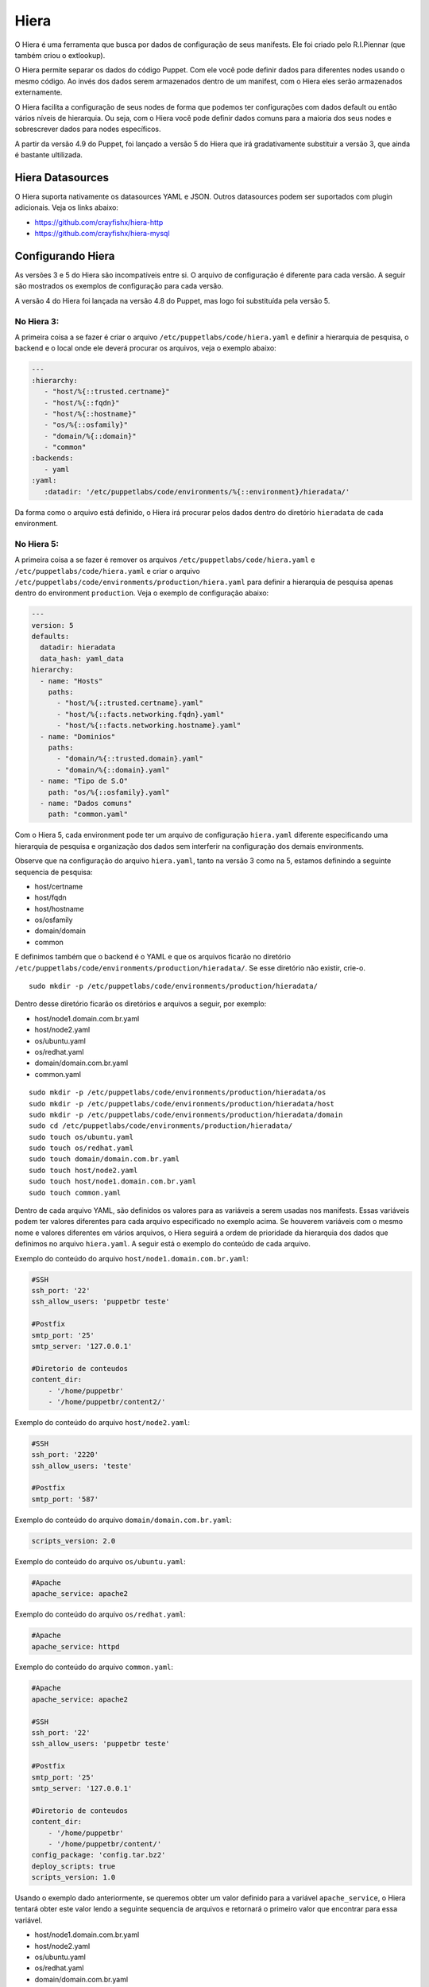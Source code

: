 Hiera
=====

O Hiera é uma ferramenta que busca por dados de configuração de seus manifests. \
Ele foi criado pelo R.I.Piennar (que também criou o extlookup).

O Hiera permite separar os dados do código Puppet. Com ele você pode definir \
dados para diferentes nodes usando o mesmo código. Ao invés dos dados serem \
armazenados dentro de um manifest, com o Hiera eles serão armazenados externamente.

O Hiera facilita a configuração de seus nodes de forma que podemos ter configurações \
com dados default ou então vários níveis de hierarquia. Ou seja, com o Hiera você \
pode definir dados comuns para a maioria dos seus nodes e sobrescrever dados para \
nodes específicos.

A partir da versão 4.9 do Puppet, foi lançado a versão 5 do Hiera que irá gradativamente \
substituir a versão 3, que ainda é bastante ultilizada.

Hiera Datasources
-----------------

O Hiera suporta nativamente os datasources YAML e JSON. Outros datasources podem \
ser suportados com plugin adicionais. Veja os links abaixo:

* https://github.com/crayfishx/hiera-http
* https://github.com/crayfishx/hiera-mysql

Configurando Hiera
------------------

As versões 3 e 5 do Hiera são incompatíveis entre si. O arquivo de configuração é \
diferente para cada versão. A seguir são mostrados os exemplos de configuração \
para cada versão.

A versão 4 do Hiera foi lançada na versão 4.8 do Puppet, mas logo foi substituída \
pela versão 5.

No Hiera 3:
```````````

A primeira coisa a se fazer é criar o arquivo ``/etc/puppetlabs/code/hiera.yaml`` \
e definir a hierarquia de pesquisa, o backend e o local onde ele deverá procurar \
os arquivos, veja o exemplo abaixo:

.. code-block:: ruby

  ---
  :hierarchy:
     - "host/%{::trusted.certname}"
     - "host/%{::fqdn}"
     - "host/%{::hostname}"
     - "os/%{::osfamily}"
     - "domain/%{::domain}"
     - "common"
  :backends:
     - yaml
  :yaml:
     :datadir: '/etc/puppetlabs/code/environments/%{::environment}/hieradata/'

Da forma como o arquivo está definido, o Hiera irá procurar pelos dados dentro \
do diretório ``hieradata`` de cada environment.

No Hiera 5:
```````````

A primeira coisa a se fazer é remover os arquivos ``/etc/puppetlabs/code/hiera.yaml`` \
e ``/etc/puppetlabs/code/hiera.yaml`` e criar o arquivo \
``/etc/puppetlabs/code/environments/production/hiera.yaml`` para definir a \
hierarquia de pesquisa apenas dentro do environment ``production``. \
Veja o exemplo de configuração abaixo:

.. code-block:: ruby

  ---
  version: 5
  defaults:
    datadir: hieradata
    data_hash: yaml_data
  hierarchy:
    - name: "Hosts"
      paths:
        - "host/%{::trusted.certname}.yaml"
        - "host/%{::facts.networking.fqdn}.yaml"
        - "host/%{::facts.networking.hostname}.yaml"
    - name: "Dominios"
      paths:
        - "domain/%{::trusted.domain}.yaml"
        - "domain/%{::domain}.yaml"
    - name: "Tipo de S.O"
      path: "os/%{::osfamily}.yaml"
    - name: "Dados comuns"
      path: "common.yaml"

Com o Hiera 5, cada environment pode ter um arquivo de configuração ``hiera.yaml`` \
diferente especificando uma hierarquia de pesquisa e organização dos dados sem \
interferir na configuração dos demais environments.

Observe que na configuração do arquivo ``hiera.yaml``, tanto na versão 3 como na 5, \
estamos definindo a seguinte sequencia de pesquisa:

* host/certname
* host/fqdn
* host/hostname
* os/osfamily
* domain/domain
* common

E definimos também que o backend é o YAML e que os arquivos ficarão no diretório \
``/etc/puppetlabs/code/environments/production/hieradata/``. Se esse diretório \
não existir, crie-o.

::

  sudo mkdir -p /etc/puppetlabs/code/environments/production/hieradata/

Dentro desse diretório ficarão os diretórios e arquivos a seguir, por exemplo:

* host/node1.domain.com.br.yaml
* host/node2.yaml
* os/ubuntu.yaml
* os/redhat.yaml
* domain/domain.com.br.yaml
* common.yaml

::

  sudo mkdir -p /etc/puppetlabs/code/environments/production/hieradata/os
  sudo mkdir -p /etc/puppetlabs/code/environments/production/hieradata/host
  sudo mkdir -p /etc/puppetlabs/code/environments/production/hieradata/domain
  sudo cd /etc/puppetlabs/code/environments/production/hieradata/
  sudo touch os/ubuntu.yaml
  sudo touch os/redhat.yaml
  sudo touch domain/domain.com.br.yaml
  sudo touch host/node2.yaml
  sudo touch host/node1.domain.com.br.yaml
  sudo touch common.yaml

Dentro de cada arquivo YAML, são definidos os valores para as variáveis a serem \
usadas nos manifests. Essas variáveis podem ter valores diferentes para cada \
arquivo especificado no exemplo acima. Se houverem variáveis com o mesmo nome \
e valores diferentes em vários arquivos, o Hiera seguirá a ordem de prioridade \
da hierarquia dos dados que definimos no arquivo ``hiera.yaml``. A seguir está \
o exemplo do conteúdo de cada arquivo.

Exemplo do conteúdo do arquivo ``host/node1.domain.com.br.yaml``:

.. code-block:: ruby

  #SSH
  ssh_port: '22'
  ssh_allow_users: 'puppetbr teste'

  #Postfix
  smtp_port: '25'
  smtp_server: '127.0.0.1'

  #Diretorio de conteudos
  content_dir:
      - '/home/puppetbr'
      - '/home/puppetbr/content2/'

Exemplo do conteúdo do arquivo ``host/node2.yaml``:

.. code-block:: ruby

  #SSH
  ssh_port: '2220'
  ssh_allow_users: 'teste'

  #Postfix
  smtp_port: '587'

Exemplo do conteúdo do arquivo ``domain/domain.com.br.yaml``:

.. code-block:: ruby

  scripts_version: 2.0

Exemplo do conteúdo do arquivo ``os/ubuntu.yaml``:

.. code-block:: ruby

  #Apache
  apache_service: apache2

Exemplo do conteúdo do arquivo ``os/redhat.yaml``:

.. code-block:: ruby

  #Apache
  apache_service: httpd

Exemplo do conteúdo do arquivo ``common.yaml``:

.. code-block:: ruby

  #Apache
  apache_service: apache2

  #SSH
  ssh_port: '22'
  ssh_allow_users: 'puppetbr teste'

  #Postfix
  smtp_port: '25'
  smtp_server: '127.0.0.1'

  #Diretorio de conteudos
  content_dir:
      - '/home/puppetbr'
      - '/home/puppetbr/content/'
  config_package: 'config.tar.bz2'
  deploy_scripts: true
  scripts_version: 1.0

Usando o exemplo dado anteriormente, se queremos obter um valor definido para a \
variável ``apache_service``, o Hiera tentará obter este valor lendo a seguinte \
sequencia de arquivos e retornará o primeiro valor que encontrar para essa variável.

* host/node1.domain.com.br.yaml
* host/node2.yaml
* os/ubuntu.yaml
* os/redhat.yaml
* domain/domain.com.br.yaml
* common.yaml

.. nota::

  |nota| **Obtendo o certname de um node**

  Como já foi visto antes, o certname é definido no arquivo \
  ``/etc/puppetlabs/puppet/puppet.conf``. Para ver qual é o certname configurado \
  use o comando: ``puppet config print certname``. O certname pode ser diferente \
  do FQDN (Fully Qualified Domain Name).

Depois que o Hiera é configurado, o serviço ``puppetserver`` precisa ser reiniciado.

::

  sudo service puppetserver restart

Comandos e consultas Hiera
--------------------------

Execute o hiera para uma pesquisa seguindo a hierarquia definida.

::

  sudo hiera apache_service

Execute o hiera especificando parâmetros de busca:

::

  sudo hiera apache_service -yaml ubuntu.yaml

É bem simples fazer a pesquisa e testar se vai retornar o que você está esperando. \
O Hiera retornará o valor ``nil`` quando não encontrar um valor para a variável \
especificada na busca.

.. nota::

  |nota| **Mais documentação sobre o Hiera**

  Mais informações sobre o Hiera podem ser encontradas nestas páginas:

  https://docs.puppet.com/hiera/latest/
  https://docs.puppet.com/puppet/4.9/hiera_migrate_environments.html
  https://docs.puppet.com/puppet/4.9/hiera_config_yaml_5.html
  https://docs.puppet.com/hiera/3.3/configuring.html
  https://docs.puppet.com/puppet/4.9/hiera_intro.html
  https://docs.puppet.com/puppet/4.9/hiera_migrate_v3_yaml.html
  https://docs.puppet.com/puppet/4.9/hiera_migrate.html
  https://docs.puppet.com/puppet/latest/lookup_quick.html

Você também pode usar o ``puppet lookup`` para testar a busca do Hiera. Veja o \
exemplo abaixo.

::

  puppet lookup --debug --explain --node node1.domain.com.br \
   --environment production nome_variavel_a_ser_testada

O puppet lookup só servirá para os testes se alguma vez o node tiver estabelecido \
comunicação com o puppet server.

.. nota::

  |nota| **Mais documentação sobre o Puppet Lookup**

  Mais informações sobre o ``puppet lookup`` podem ser encontradas nesta \
  página: https://docs.puppet.com/puppet/latest/man/lookup.html

Criando um módulo para usar dados vindos do Hiera
-------------------------------------------------

Agora que já configuramos o Hiera para localizar os dados, vamos criar um \
módulo que irá utilizá-los e também definirá os valores padrão para as variáveis, \
caso não seja possível obtê-los via Hiera.

1. Primeiramente, crie a estrutura básica de um módulo ``doc``:

::

  sudo cd /etc/puppetlabs/code/environments/production/modules
  sudo mkdir -p doc/manifests
  sudo mkdir -p doc/templates

2. O nosso módulo ``doc`` terá dois manifests: o ``init.pp`` (código principal) \
e o ``params.pp`` (apenas para declaração de variáveis).

::

  sudo vim doc/manifests/init.pp

.. code-block:: ruby

  class doc(

    #Usando as variaveis definidas no manifest params.pp
    $apache_service  = $doc::params::apache_service,
    $ssh_port        = $doc::params::ssh_port,
    $ssh_allow_users = $doc::params::ssh_allow_users,
    $smtp_port       = $doc::params::smtp_port,
    $smtp_server     = $doc::params::smtp_server,
    $content_dir     = $doc::params::content_dir,
    $config_package  = $doc::params::config_package,
    $deploy_scripts  = $doc::params::deploy_scripts,
    $scripts_version = $doc::params::scripts_version,
    ) inherits doc::params {

.. raw:: pdf

 PageBreak

.. code-block:: ruby

      file { '/tmp/doc.txt':
        ensure  => 'file',
        content => template("doc/documentation.txt.erb"),
        mode    => '0644',
        owner   => 'root',
        group   => 'root',
      }
  }

::

  sudo vim doc/manifests/params.pp

.. code-block:: ruby

  class doc::params {

    #Variaveis gerais
    $content_dir     = hiera('content_dir', ['/home/puppetbr',
    					     '/home/puppetbr/content/'])
    $config_package  = hiera('config_package', 'config.tar.bz2')
    $deploy_scripts  = hiera('deploy_scripts', true)
    $scripts_version = hiera('scripts_version', '1.0')

    #Apache
    $apache_service = hiera('apache_service', 'apache2')

    #SSH
    $ssh_port        = hiera('ssh_port', '22')
    $ssh_allow_users = hiera('ssh_allow_users', 'puppetbr teste')

    #SMTP
    $smtp_server = hiera('smtp_server', '127.0.0.1')
    $smtp_port   = hiera('smtp_port', '25')
  }


::

  sudo vim doc/templates/documentation.txt.erb

.. code-block:: ruby

  #Informacoes sobre SSH
  SSH_PORT=<%= @ssh_port %>
  Usuario que podem acessar o SSH=<%= @ssh_allow_users %>
  Distribuição GNU/Linux=<%= @osfamily %>
  Hostname=<%= @hostname %>
  Qual é o nome do processo do Apache nesta distro? <%= @apache_service %>
  #Informacoes sobre o servico de envio de email
  SMTP_PORT=<%= @smtp_port %>
  SMTP_SERVER=<%= @smtp_server %>
  Diretorio de conteudos=<%= @content_dir %>
  #Informacoes sobre a atualizacao do Script
  PACKAGE=<%= @config_package %>
  ENABLE_DEPLOY=<%= @deploy_scripts %>
  PACKAGE_VERSION=<%= @scripts_version %>


3. Deixe o código de ``site.pp`` dessa maneira:

::

  sudo vim /etc/puppetlabs/code/environments/production/manifests/site.pp

.. code-block:: ruby

  node 'node1.domain.com.br' {
    include doc
  }

4. Em **node1** aplique a configuração:

::

  sudo puppet agent -t

Agora veja o conteúdo do arquivo ``/tmp/doc.txt`` e observe se o conteúdo está \
como o esperado.

.. code-block:: ruby

  #Informacoes sobre SSH
  SSH_PORT=22
  Usuario que podem acessar o SSH=puppetbr teste
  Distribuição GNU/Linux=Debian
  Hostname=node1
  Qual é o nome do processo do Apache nesta distro? apache2
  #Informacoes sobre o servico de envio de email
  SMTP_PORT=25
  SMTP_SERVER=127.0.0.1
  Diretorio de conteudos=["/home/puppetbr", "/home/puppetbr/content2/"]
  #Informacoes sobre a atualizacao do Script
  PACKAGE=config.tar.bz2
  ENABLE_DEPLOY=true
  PACKAGE_VERSION=1.0

5. Em **master.domain.com.br** mova o arquivo ``node1.domain.com.br.yaml`` \
para ``/root/manifests``.

::

  sudo cd /etc/puppetlabs/code/environments/production/hieradata/host/
  sudo mv node1.domain.com.br.yaml /root/manifests.

6. Em **node1** aplique a configuração:

::

  sudo puppet agent -t

Agora observe o que mudou no conteúdo do arquivo ``/tmp/doc.txt``.
